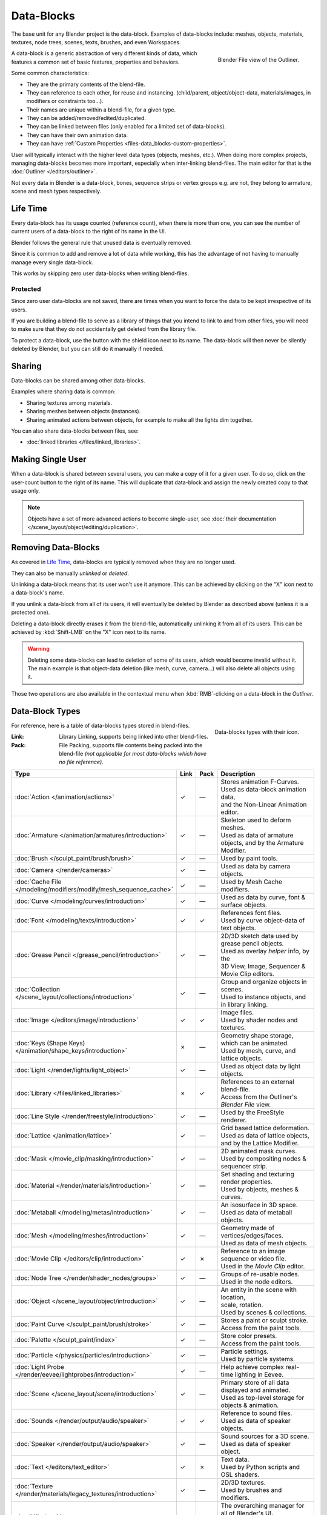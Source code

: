 .. _bpy.types.ID:
.. _bpy.types.BlendData:

***********
Data-Blocks
***********

The base unit for any Blender project is the data-block. Examples of data-blocks include:
meshes, objects, materials, textures, node trees, scenes, texts, brushes, and even Workspaces.

.. figure:: /images/data-system_outliner_blender_file_view.png
   :align: right

   Blender File view of the Outliner.

A data-block is a generic abstraction of very different kinds of data,
which features a common set of basic features, properties and behaviors.

Some common characteristics:

- They are the primary contents of the blend-file.
- They can reference to each other, for reuse and instancing.
  (child/parent, object/object-data, materials/images, in modifiers or constraints too...).
- Their names are unique within a blend-file, for a given type.
- They can be added/removed/edited/duplicated.
- They can be linked between files (only enabled for a limited set of data-blocks).
- They can have their own animation data.
- They can have :ref:`Custom Properties <files-data_blocks-custom-properties>`.

User will typically interact with the higher level data types (objects, meshes, etc.).
When doing more complex projects, managing data-blocks becomes more important,
especially when inter-linking blend-files.
The main editor for that is the :doc:`Outliner </editors/outliner>`.

Not every data in Blender is a data-block,
bones, sequence strips or vertex groups e.g. are not,
they belong to armature, scene and mesh types respectively.


Life Time
=========

Every data-block has its usage counted (reference count), when there is more than one,
you can see the number of current users of a data-block to the right of its name in the UI.

Blender follows the general rule that unused data is eventually removed.

Since it is common to add and remove a lot of data while working,
this has the advantage of not having to manually manage every single data-block.

This works by skipping zero user data-blocks when writing blend-files.


.. _data-system-datablock-fake-user:

Protected
---------

Since zero user data-blocks are not saved,
there are times when you want to force the data to be kept irrespective of its users.

If you are building a blend-file to serve as a library of things that you intend to link to and from other files,
you will need to make sure that they do not accidentally get deleted from the library file.

To protect a data-block, use the button with the shield icon next to its name.
The data-block will then never be silently deleted by Blender,
but you can still do it manually if needed.


Sharing
=======

Data-blocks can be shared among other data-blocks.

Examples where sharing data is common:

- Sharing textures among materials.
- Sharing meshes between objects (instances).
- Sharing animated actions between objects,
  for example to make all the lights dim together.

You can also share data-blocks between files, see:

- :doc:`linked libraries </files/linked_libraries>`.


.. _data-system-datablock-make-single-user:

Making Single User
==================

When a data-block is shared between several users, you can make a copy of it for a given user.
To do so, click on the user-count button to the right of its name.
This will duplicate that data-block and assign the newly created copy to that usage only.

.. note::

   Objects have a set of more advanced actions to become single-user,
   see :doc:`their documentation </scene_layout/object/editing/duplication>`.


Removing Data-Blocks
====================

As covered in `Life Time`_, data-blocks are typically removed when they are no longer used.

They can also be manually *unlinked* or *deleted*.

Unlinking a data-block means that its user won't use it anymore.
This can be achieved by clicking on the "X" icon next to a data-block's name.

If you unlink a data-block from all of its users,
it will eventually be deleted by Blender as described above (unless it is a protected one).

Deleting a data-block directly erases it from the blend-file, automatically unlinking it from all of its users.
This can be achieved by :kbd:`Shift-LMB` on the "X" icon next to its name.

.. warning::

   Deleting some data-blocks can lead to deletion of some of its users, which would become invalid without it.
   The main example is that object-data deletion (like mesh, curve, camera...) will also delete all objects using it.

Those two operations are also available in the contextual menu
when :kbd:`RMB`-clicking on a data-block in the *Outliner*.


.. _data-system-datablock-types:

Data-Block Types
================

.. EDITORS NOTE:
   Mostly we want to avoid long lists of data -- but in this case,
   it is the only comprehensive list of data-blocks, and something which you cannot
   find directly just through looking at the interface.
   ::
   (TODO add) links to related docs for each type.

.. Image source Scene tab --> Active keying set panel --> ID-block (sound replaced).

.. figure:: /images/data-system_data-blocks_id-types.png
   :align: right

   Data-blocks types with their icon.

For reference, here is a table of data-blocks types stored in blend-files.

:Link:
   Library Linking, supports being linked into other blend-files.
:Pack:
   File Packing, supports file contents being packed into the blend-file
   *(not applicable for most data-blocks which have no file reference)*.

.. EDITORS NOTE:
   For each data-block, we have 2 lines.
   1) a terse description.
   2) how its used.
   ::
   Keep these short.

.. container:: lead

   .. clear

.. |tick|  unicode:: U+2713
.. |cross| unicode:: U+2717
.. |none|  unicode:: U+2014

.. list-table::
   :header-rows: 1
   :class: valign
   :widths: 20 5 5 70

   * - Type
     - Link
     - Pack
     - Description
   * - :doc:`Action </animation/actions>`
     - |tick|
     - |none|
     - | Stores animation F-Curves.
       | Used as data-block animation data,
       | and the Non-Linear Animation editor.
   * - :doc:`Armature </animation/armatures/introduction>`
     - |tick|
     - |none|
     - | Skeleton used to deform meshes.
       | Used as data of armature objects, and by the Armature Modifier.
   * - :doc:`Brush </sculpt_paint/brush/brush>`
     - |tick|
     - |none|
     - | Used by paint tools.
   * - :doc:`Camera </render/cameras>`
     - |tick|
     - |none|
     - | Used as data by camera objects.
   * - :doc:`Cache File </modeling/modifiers/modify/mesh_sequence_cache>`
     - |tick|
     - |none|
     - | Used by Mesh Cache modifiers.
   * - :doc:`Curve </modeling/curves/introduction>`
     - |tick|
     - |none|
     - | Used as data by curve, font & surface objects.
   * - :doc:`Font </modeling/texts/introduction>`
     - |tick|
     - |tick|
     - | References font files.
       | Used by curve object-data of text objects.
   * - :doc:`Grease Pencil </grease_pencil/introduction>`
     - |tick|
     - |none|
     - | 2D/3D sketch data used by grease pencil objects.
       | Used as overlay *helper* info, by the
       | 3D View, Image, Sequencer & Movie Clip editors.
   * - :doc:`Collection </scene_layout/collections/introduction>`
     - |tick|
     - |none|
     - | Group and organize objects in scenes.
       | Used to instance objects, and in library linking.
   * - :doc:`Image </editors/image/introduction>`
     - |tick|
     - |tick|
     - | Image files.
       | Used by shader nodes and textures.
   * - :doc:`Keys (Shape Keys) </animation/shape_keys/introduction>`
     - |cross|
     - |none|
     - | Geometry shape storage, which can be animated.
       | Used by mesh, curve, and lattice objects.
   * - :doc:`Light </render/lights/light_object>`
     - |tick|
     - |none|
     - | Used as object data by light objects.
   * - :doc:`Library </files/linked_libraries>`
     - |cross|
     - |tick|
     - | References to an external blend-file.
       | Access from the Outliner's *Blender File* view.
   * - :doc:`Line Style </render/freestyle/introduction>`
     - |tick|
     - |none|
     - | Used by the FreeStyle renderer.
   * - :doc:`Lattice </animation/lattice>`
     - |tick|
     - |none|
     - | Grid based lattice deformation.
       | Used as data of lattice objects, and by the Lattice Modifier.
   * - :doc:`Mask </movie_clip/masking/introduction>`
     - |tick|
     - |none|
     - | 2D animated mask curves.
       | Used by compositing nodes & sequencer strip.
   * - :doc:`Material </render/materials/introduction>`
     - |tick|
     - |none|
     - | Set shading and texturing render properties.
       | Used by objects, meshes & curves.
   * - :doc:`Metaball </modeling/metas/introduction>`
     - |tick|
     - |none|
     - | An isosurface in 3D space.
       | Used as data of metaball objects.
   * - :doc:`Mesh </modeling/meshes/introduction>`
     - |tick|
     - |none|
     - | Geometry made of vertices/edges/faces.
       | Used as data of mesh objects.
   * - :doc:`Movie Clip </editors/clip/introduction>`
     - |tick|
     - |cross|
     - | Reference to an image sequence or video file.
       | Used in the *Movie Clip* editor.
   * - :doc:`Node Tree </render/shader_nodes/groups>`
     - |tick|
     - |none|
     - | Groups of re-usable nodes.
       | Used in the node editors.
   * - :doc:`Object </scene_layout/object/introduction>`
     - |tick|
     - |none|
     - | An entity in the scene with location,
       | scale, rotation.
       | Used by scenes & collections.
   * - :doc:`Paint Curve </sculpt_paint/brush/stroke>`
     - |tick|
     - |none|
     - | Stores a paint or sculpt stroke.
       | Access from the paint tools.
   * - :doc:`Palette </sculpt_paint/index>`
     - |tick|
     - |none|
     - | Store color presets.
       | Access from the paint tools.
   * - :doc:`Particle </physics/particles/introduction>`
     - |tick|
     - |none|
     - | Particle settings.
       | Used by particle systems.
   * - :doc:`Light Probe </render/eevee/lightprobes/introduction>`
     - |tick|
     - |none|
     - | Help achieve complex real-time lighting in Eevee.
   * - :doc:`Scene </scene_layout/scene/introduction>`
     - |tick|
     - |none|
     - | Primary store of all data displayed and animated.
       | Used as top-level storage for objects & animation.
   * - :doc:`Sounds </render/output/audio/speaker>`
     - |tick|
     - |tick|
     - | Reference to sound files.
       | Used as data of speaker objects.
   * - :doc:`Speaker </render/output/audio/speaker>`
     - |tick|
     - |none|
     - | Sound sources for a 3D scene.
       | Used as data of speaker object.
   * - :doc:`Text </editors/text_editor>`
     - |tick|
     - |cross|
     - | Text data.
       | Used by Python scripts and OSL shaders.
   * - :doc:`Texture </render/materials/legacy_textures/introduction>`
     - |tick|
     - |none|
     - | 2D/3D textures.
       | Used by brushes and modifiers.
   * - :doc:`Window Manager </interface/window_system/introduction>`
     - |cross|
     - |none|
     - | The overarching manager for all of Blender's UI.
       | Includes Workspaces, notification system, operators, and key-maps.
   * - :doc:`World </render/lights/world>`
     - |tick|
     - |none|
     - | Define global render environment settings.
   * - :doc:`Workspace </interface/window_system/workspaces>`
     - |cross|
     - |none|
     - | UI layout.
       | Used by each window, which has its own workspace.


.. _files-data_blocks-custom-properties:
.. _bpy.types.bpy_struct:
.. _bpy.ops.wm.properties:

Custom Properties
=================

.. figure:: /images/data-system_custom-properties_add.png
   :align: right

   Custom Properties panel.

Custom properties are a way to store your own data in Blender's data-blocks.
It can be used for rigging (where bones and objects can have custom properties driving other properties),
and Python scripts, where it's common to define new settings not available in Blender.

Only certain data supports custom properties:

- All :ref:`data-blocks types <data-system-datablock-types>`.
- Bones and pose bones.
- Sequence strips.

To add a custom property, search for the *Custom Properties* panel,
found at the bottom of most :doc:`Properties Editor </editors/properties_editor>` or Sidebar region, and hit *Add*.


Editing Properties
------------------

User Interface
^^^^^^^^^^^^^^

Custom properties can be edited using the panel available for data types that support it.

.. figure:: /images/data-system_custom-properties_edit.png
   :align: right

   Custom Properties edit pop-up.

Property Name
   The name of the custom property.
Property Value
   This does two things: first it sets the current value of the custom property, and
   second, it defines the data type of the property.
   Custom properties can be of the following types: Integers, Floats, Strings or Booleans.
   See the table below for a list of examples for each:

   :Integers: 1, 2, 3, 4,
   :Floats: 3.141, 5.0, 6.125,
   :Strings: any text,
   :Booleans: ``True``, ``False``

   .. note::

      Booleans are handled very similar to integers and only work
      when using Min/Max values that are integers and that are no more than 1 apart.

      At this point, the booleans will still look like integers but behave like
      booleans having one lower, off, value and a higher, on, value.
Default Value
   This sets the default value of the property used by the Reset to Default Value operator.

   .. warning::

      Default values are used as the basis of :ref:`NLA blending <nla-blend-modes>`,
      and a nonsensical default (e.g. 0 for a property used for scaling) on a property intended for
      being keyframed is likely to cause issues.
Min
   The minimum value the custom property can take.
Max
   The maximum value the custom property can take.
Use Soft Limits
   Enables limits that the *Property Value* slider can be adjusted to
   without having to input the value numerically.

   Soft Min
      The minimum value for the soft limit.
   Soft Max
      The maximum value for the soft limit.
Tooltip
   Allows you to write a custom :doc:`Tooltip </getting_started/help>` for your property.


Python Access
^^^^^^^^^^^^^

Custom properties can be accessed in a similar way to
`dictionaries <https://docs.python.org/3/tutorial/datastructures.html#dictionaries>`__,
with the constraints that keys can only be strings,
and values can only be strings, numbers, arrays of such, or nested properties.

See the `API documentation
<https://www.blender.org/api/blender_python_api_current/info_quickstart.html#custom-properties>`__
for details.
